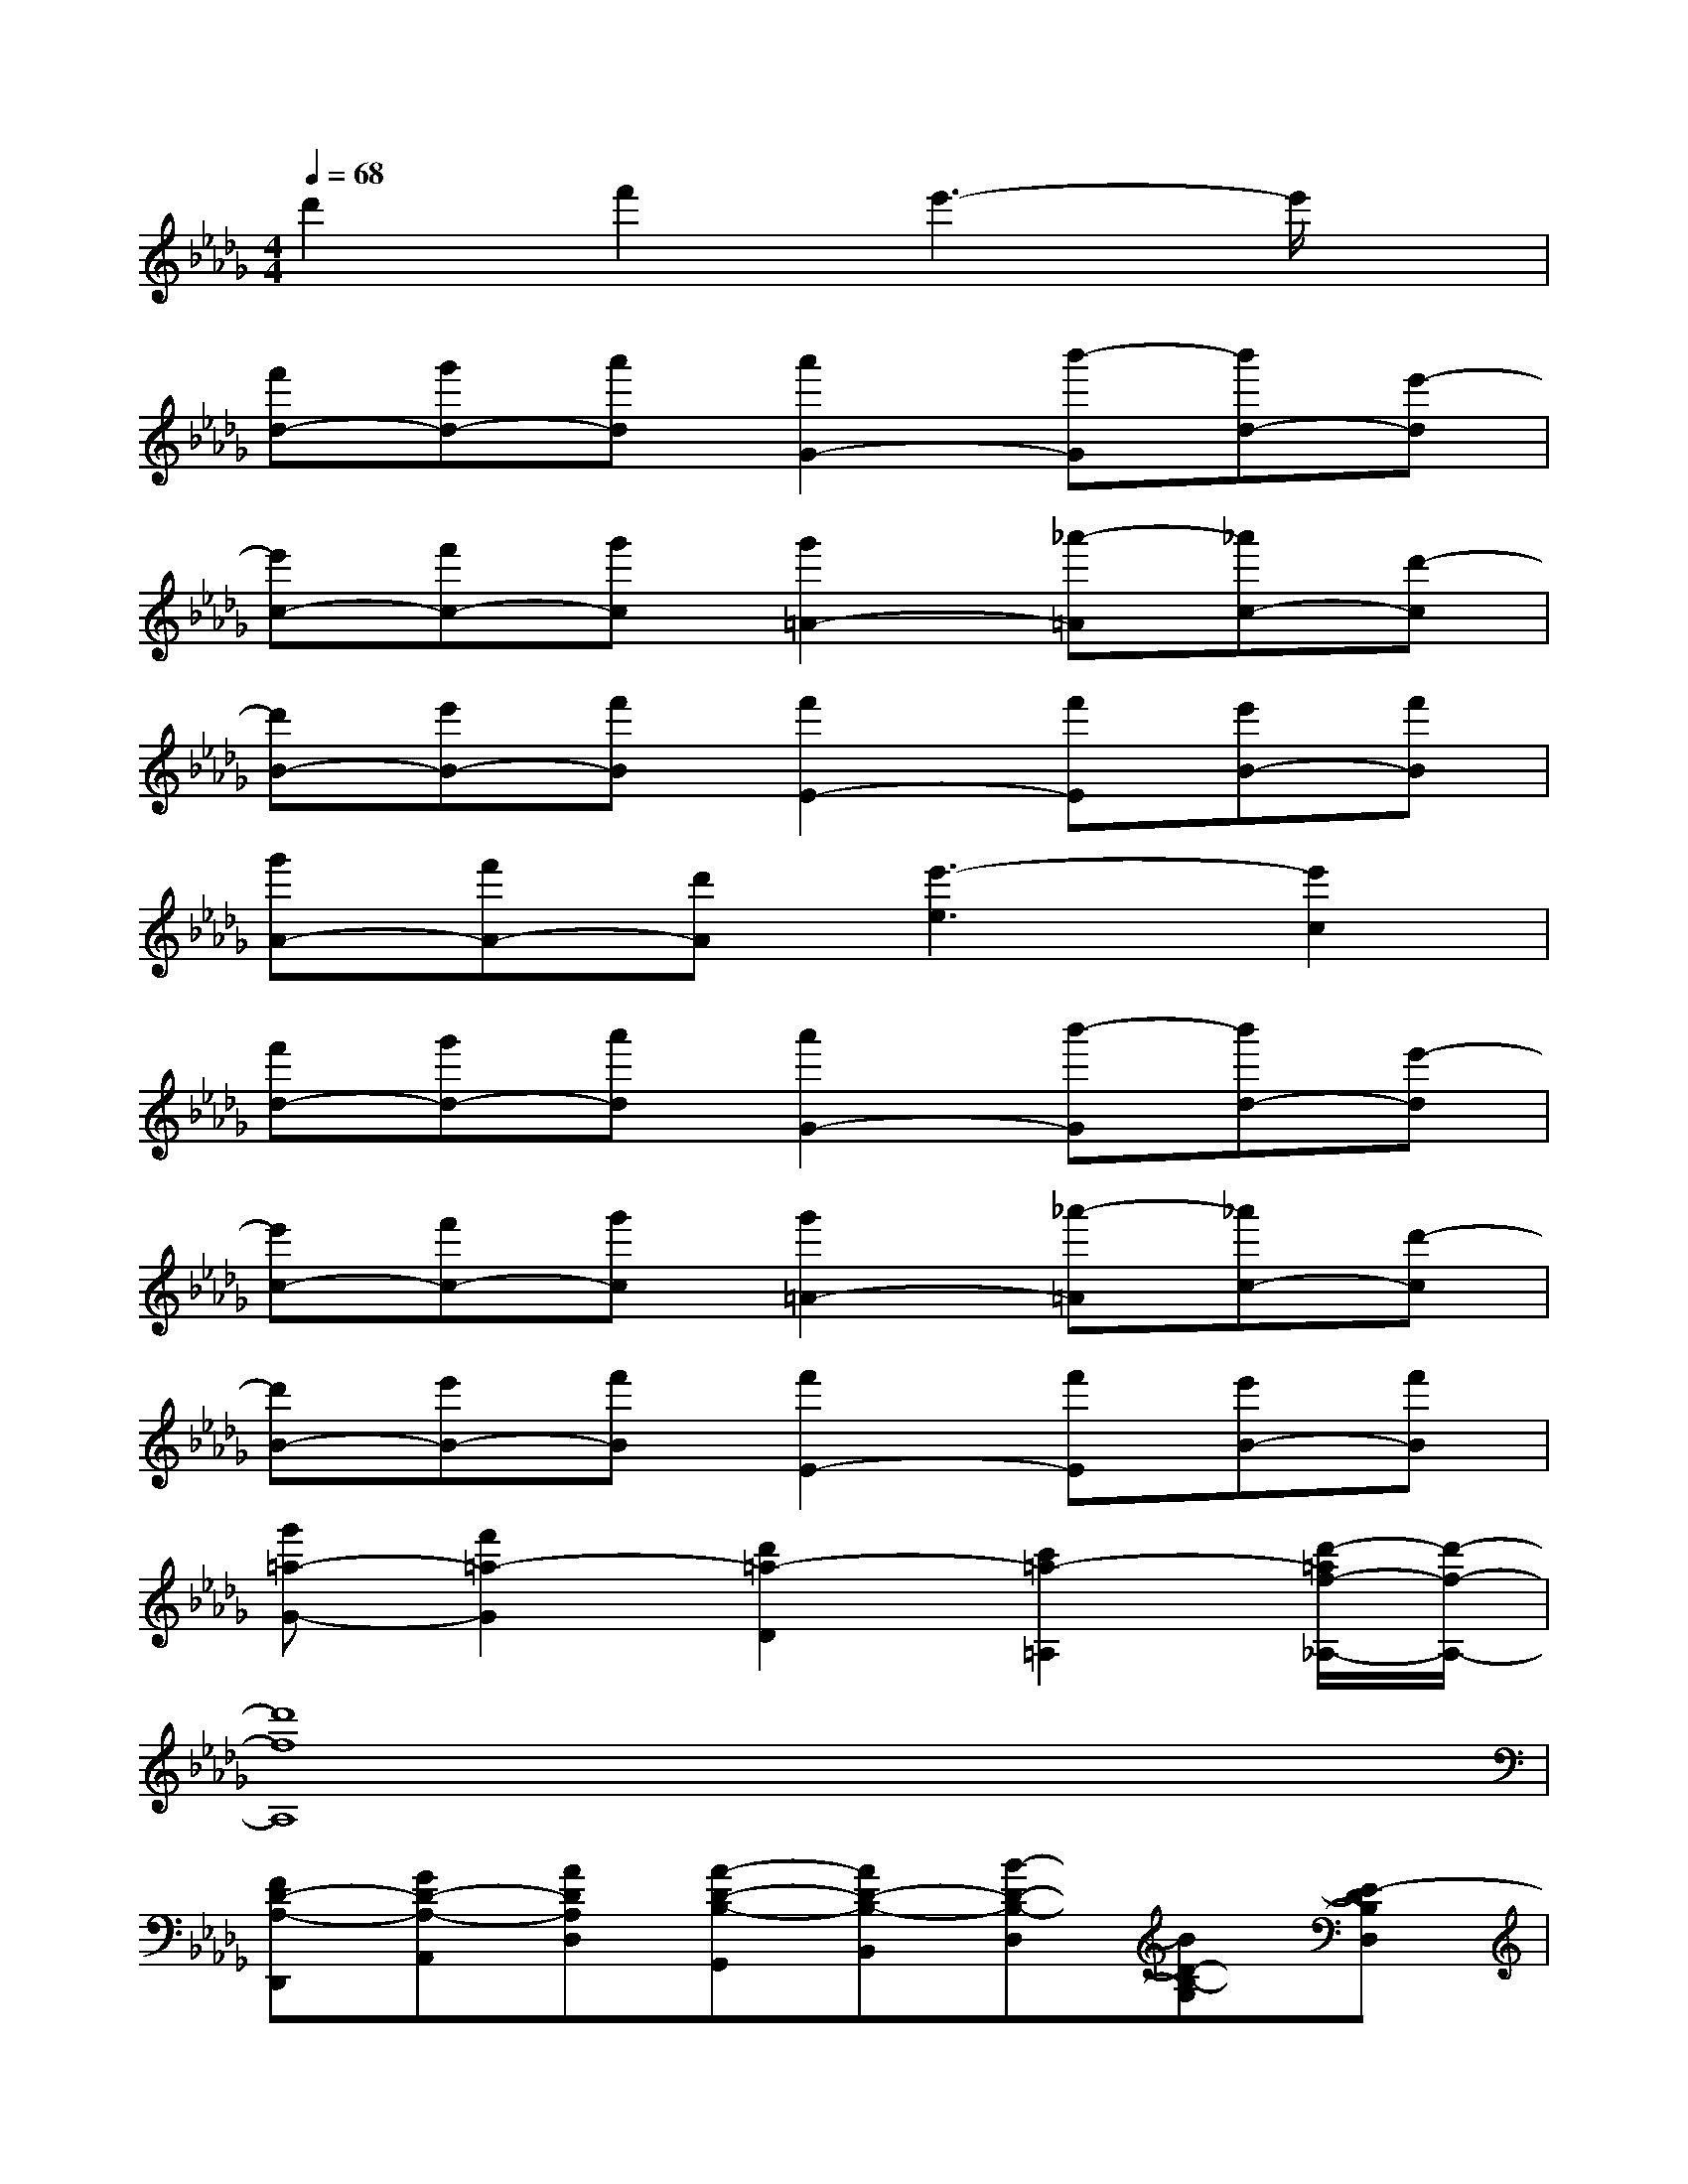 X:1
T:
M:4/4
L:1/8
Q:1/4=68
K:Db%5flats
V:1
d'2f'2e'3-e'/2x/2|
[f'd-][g'd-][a'd][a'2G2-][b'-G][b'd-][e'-d]|
[e'c-][f'c-][g'c][g'2=A2-][_a'-=A][_a'c-][d'-c]|
[d'B-][e'B-][f'B][f'2E2-][f'E][e'B-][f'B]|
[g'A-][f'A-][d'A][e'3-e3][e'2c2]|
[f'd-][g'd-][a'd][a'2G2-][b'-G][b'd-][e'-d]|
[e'c-][f'c-][g'c][g'2=A2-][_a'-=A][_a'c-][d'-c]|
[d'B-][e'B-][f'B][f'2E2-][f'E][e'B-][f'B]|
[g'=a-G-][f'2=a2-G2][d'2=a2-D2][c'2=a2-=A,2][d'/2-=a/2f/2-_A,/2-][d'/2-f/2-A,/2-]|
[d'8f8A,8]|
[FD-A,-D,,][GD-A,-A,,][ADA,D,][A-D-B,-G,,][AD-B,-B,,][B-D-B,-D,][BD-B,-G,][E-DB,D,]|
[EC-A,-A,,][FC-A,E,][GCA,][G-C-=A,-=A,,][GC=A,-E,][_A-C=A,-][_A=A,-E,][D-=A,C,]|
[DB,-_A,-B,,][EB,A,-F,][FB,A,][F-D-B,,][FD-F,][FD-D,][ED-B,,][FDF,]|
[GD-B,-G,,][FDB,-D,][DB,G,][E-C-A,-A,,][E-C-A,-C,][E-C-A,-E,][E2C2A,2A,,2]|
[FD-A,-D,,][GD-A,-A,,][ADA,D,][A-D-B,-G,,][AD-B,-B,,][B-D-B,-D,][BD-B,-G,][E-DB,D,]|
[EC-A,-A,,][FC-A,E,][GCA,][G-C-=A,-=A,,][GC=A,-E,][_A-C=A,-][_A=A,-E,][D-=A,C,]